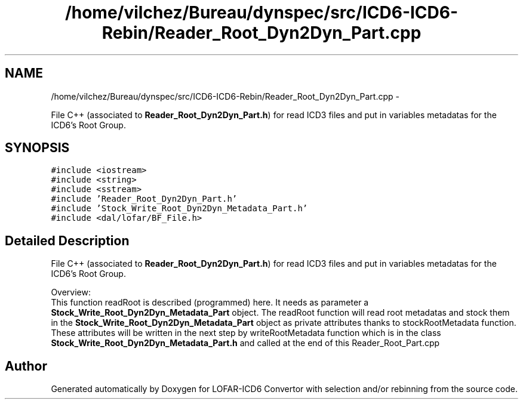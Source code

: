 .TH "/home/vilchez/Bureau/dynspec/src/ICD6-ICD6-Rebin/Reader_Root_Dyn2Dyn_Part.cpp" 3 "Thu Jan 10 2013" "LOFAR-ICD6 Convertor with selection and/or rebinning" \" -*- nroff -*-
.ad l
.nh
.SH NAME
/home/vilchez/Bureau/dynspec/src/ICD6-ICD6-Rebin/Reader_Root_Dyn2Dyn_Part.cpp \- 
.PP
File C++ (associated to \fBReader_Root_Dyn2Dyn_Part\&.h\fP) for read ICD3 files and put in variables metadatas for the ICD6's Root Group\&.  

.SH SYNOPSIS
.br
.PP
\fC#include <iostream>\fP
.br
\fC#include <string>\fP
.br
\fC#include <sstream>\fP
.br
\fC#include 'Reader_Root_Dyn2Dyn_Part\&.h'\fP
.br
\fC#include 'Stock_Write_Root_Dyn2Dyn_Metadata_Part\&.h'\fP
.br
\fC#include <dal/lofar/BF_File\&.h>\fP
.br

.SH "Detailed Description"
.PP 
File C++ (associated to \fBReader_Root_Dyn2Dyn_Part\&.h\fP) for read ICD3 files and put in variables metadatas for the ICD6's Root Group\&. 


.br
 Overview: 
.br
 This function readRoot is described (programmed) here\&. It needs as parameter a \fBStock_Write_Root_Dyn2Dyn_Metadata_Part\fP object\&. The readRoot function will read root metadatas and stock them in the \fBStock_Write_Root_Dyn2Dyn_Metadata_Part\fP object as private attributes thanks to stockRootMetadata function\&. These attributes will be written in the next step by writeRootMetadata function which is in the class \fBStock_Write_Root_Dyn2Dyn_Metadata_Part\&.h\fP and called at the end of this Reader_Root_Part\&.cpp 
.SH "Author"
.PP 
Generated automatically by Doxygen for LOFAR-ICD6 Convertor with selection and/or rebinning from the source code\&.
